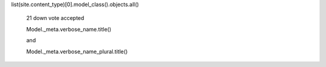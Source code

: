 


list(site.content_type)[0].model_class().objects.all()


 21
 down vote
 accepted
    

 Model._meta.verbose_name.title()

 and

 Model._meta.verbose_name_plural.title()

